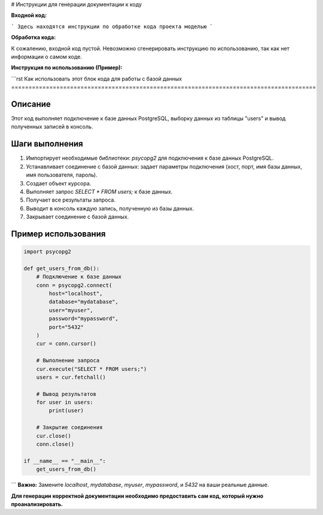 # Инструкции для генерации документации к коду

**Входной код:**

```
Здесь находятся инструкции по обработке кода проекта моделью
```

**Обработка кода:**

К сожалению, входной код пустой. Невозможно сгенерировать инструкцию по использованию, так как нет информации о самом коде.

**Инструкция по использованию (Пример):**

```rst
Как использовать этот блок кода для работы с базой данных
========================================================================================

Описание
-------------------------
Этот код выполняет подключение к базе данных PostgreSQL, выборку данных из таблицы "users" и вывод полученных записей в консоль.

Шаги выполнения
-------------------------
1. Импортирует необходимые библиотеки: `psycopg2` для подключения к базе данных PostgreSQL.
2. Устанавливает соединение с базой данных: задает параметры подключения (хост, порт, имя базы данных, имя пользователя, пароль).
3. Создает объект курсора.
4. Выполняет запрос `SELECT * FROM users;` к базе данных.
5. Получает все результаты запроса.
6. Выводит в консоль каждую запись, полученную из базы данных.
7. Закрывает соединение с базой данных.

Пример использования
-------------------------
.. code-block:: python

    import psycopg2

    def get_users_from_db():
        # Подключение к базе данных
        conn = psycopg2.connect(
            host="localhost",
            database="mydatabase",
            user="myuser",
            password="mypassword",
            port="5432"
        )
        cur = conn.cursor()

        # Выполнение запроса
        cur.execute("SELECT * FROM users;")
        users = cur.fetchall()

        # Вывод результатов
        for user in users:
            print(user)

        # Закрытие соединения
        cur.close()
        conn.close()

    if __name__ == "__main__":
        get_users_from_db()
```
**Важно:** Замените `localhost`, `mydatabase`, `myuser`, `mypassword`, и `5432` на ваши реальные данные.

**Для генерации корректной документации необходимо предоставить сам код, который нужно проанализировать.**